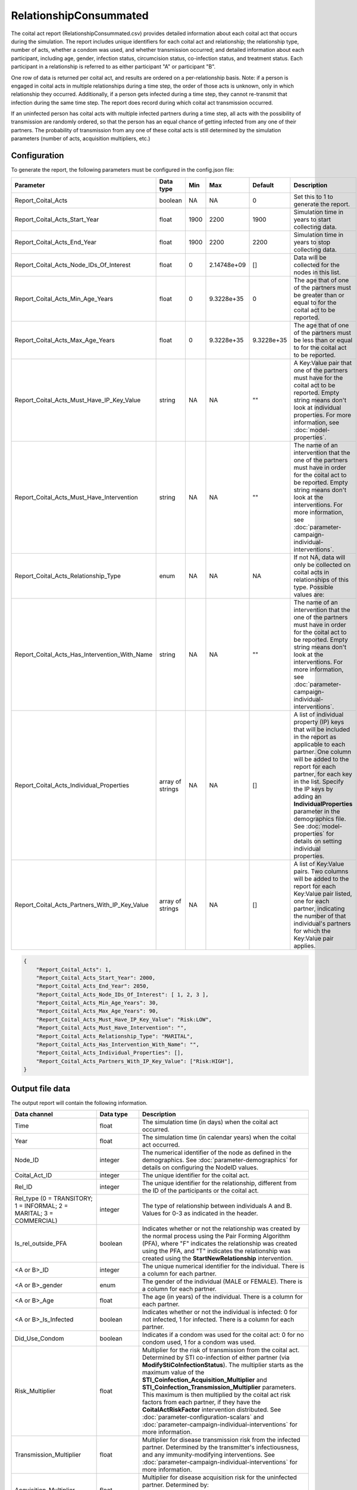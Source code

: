 =======================
RelationshipConsummated
=======================

The coital act report (RelationshipConsummated.csv) provides detailed information about each
coital act that occurs during the simulation. The report includes unique identifiers for each coital
act and relationship; the relationship type, number of acts, whether a condom was used, and whether
transmission occurred; and detailed information about each participant, including age, gender, infection status,
circumcision status, co-infection status, and treatment status. Each participant in a relationship is
referred to as either participant "A" or participant "B".

One row of data is returned per coital act, and results are ordered on a per-relationship basis. Note:
if a person is engaged in coital acts in multiple relationships during a time step, the order of those
acts is unknown, only in which relationship they occurred. Additionally, if a person gets infected during
a time step, they cannot re-transmit that infection during the same time step. The report does record
during which coital act transmission occurred.

If an uninfected person has coital acts with multiple infected partners during a time step, all
acts with the possibility of transmission are randomly ordered, so that the person has an equal chance
of getting infected from any one of their partners. The probability of transmission from any one of
these coital acts is still determined by the simulation parameters (number of acts, acquisition multipliers, etc.)


Configuration
=============


To generate the report, the following parameters must be configured in the config.json file:

.. csv-table::
    :header: Parameter, Data type, Min, Max, Default, Description
    :widths: 8, 5, 5, 5, 5, 20

    Report_Coital_Acts, boolean, NA, NA, 0, "Set this to 1 to generate the report."
    Report_Coital_Acts_Start_Year, float, 1900, 2200, 1900, "Simulation time in years to start collecting data."
    Report_Coital_Acts_End_Year, float, 1900, 2200, 2200, "Simulation time in years to stop collecting data."
    Report_Coital_Acts_Node_IDs_Of_Interest, float, 0, 2.14748e+09, [], "Data will be collected for the nodes in this list."
    Report_Coital_Acts_Min_Age_Years, float, 0, 9.3228e+35, 0, "The age that of one of the partners must be greater than or equal to for the coital act to be reported."
    Report_Coital_Acts_Max_Age_Years, float, 0, 9.3228e+35, 9.3228e+35, "The age that of one of the partners must be less than or equal to for the coital act to be reported."
    Report_Coital_Acts_Must_Have_IP_Key_Value, string, NA, NA, \"\", "A Key:Value pair that one of the partners must have for the coital act to be reported. Empty string means don't look at individual properties. For more information, see :doc:`model-properties`."
    Report_Coital_Acts_Must_Have_Intervention, string, NA, NA, \"\", "The name of an intervention that the one of the partners must have in order for the coital act to be reported. Empty string means don't look at the interventions. For more information, see :doc:`parameter-campaign-individual-interventions`."
    Report_Coital_Acts_Relationship_Type, enum, NA, NA, NA, "If not NA, data will only be collected on coital acts in relationships of this type. Possible values are:

    .. hlist::
        :columns: 1

        * TRANSITORY
        * INFORMAL
        * MARITAL
        * COMMERCIAL

    "
    Report_Coital_Acts_Has_Intervention_With_Name, string, NA, NA, \"\", "The name of an intervention that the one of the partners must have in order for the coital act to be reported. Empty string means don't look at the interventions. For more information, see :doc:`parameter-campaign-individual-interventions`."
    Report_Coital_Acts_Individual_Properties, array of strings, NA, NA, [], "A list of individual property (IP) keys that will
    be included in the report as applicable to each partner. One column will be added to the report for each partner, for each key in the list. Specify the IP keys by adding an **IndividualProperties** parameter in the demographics file. See :doc:`model-properties` for details on setting individual properties."
    Report_Coital_Acts_Partners_With_IP_Key_Value, array of strings, NA, NA, [], "A list of Key:Value pairs. Two columns will be added to the report for each Key:Value pair listed, one for each partner, indicating the number of that individual's partners for which the Key:Value pair applies."



.. code-block:: json

    {
        "Report_Coital_Acts": 1,
        "Report_Coital_Acts_Start_Year": 2000,
        "Report_Coital_Acts_End_Year": 2050,
        "Report_Coital_Acts_Node_IDs_Of_Interest": [ 1, 2, 3 ],
        "Report_Coital_Acts_Min_Age_Years": 30,
        "Report_Coital_Acts_Max_Age_Years": 90,
        "Report_Coital_Acts_Must_Have_IP_Key_Value": "Risk:LOW",
        "Report_Coital_Acts_Must_Have_Intervention": "",
        "Report_Coital_Acts_Relationship_Type": "MARITAL",
        "Report_Coital_Acts_Has_Intervention_With_Name": "",
        "Report_Coital_Acts_Individual_Properties": [],
        "Report_Coital_Acts_Partners_With_IP_Key_Value": ["Risk:HIGH"],
    }




Output file data
================

The output report will contain the following information.

.. csv-table::
    :header: Data channel, Data type, Description
    :widths: 10, 5, 20

    Time, float, "The simulation time (in days) when the coital act occurred."
    Year, float, "The simulation time (in calendar years) when the coital act occurred."
    Node_ID, integer, "The numerical identifier of the node as defined in the demographics. See :doc:`parameter-demographics` for details on configuring the NodeID values."
    Coital_Act_ID, integer, "The unique identifier for the coital act."
    Rel_ID, integer, "The unique identifier for the relationship, different from the ID of the participants or the coital act."
    Rel_type (0 = TRANSITORY; 1 = INFORMAL; 2 = MARITAL; 3 = COMMERCIAL), integer, "The type of relationship between individuals A and B. Values for 0-3 as indicated in the header."
    Is_rel_outside_PFA, boolean, "Indicates whether or not the relationship was created by the normal process using the Pair Forming Algorithm (PFA), where ""F"" indicates the relationship was created using the PFA, and ""T"" indicates the relationship was created using the **StartNewRelationship** intervention."
    "<A or B>_ID", integer, "The unique numerical identifier for the individual. There is a column for each partner."
    "<A or B>_gender", enum, "The gender of the individual (MALE or FEMALE). There is a column for each partner."
    "<A or B>_Age", float, "The age (in years) of the individual. There is a column for each partner."
    "<A or B>_Is_Infected", boolean, "Indicates whether or not the individual is infected: 0 for not infected, 1 for infected. There is a column for each partner."
    Did_Use_Condom, boolean, "Indicates if a condom was used for the coital act: 0 for no condom used, 1 for a condom was used."
    Risk_Multiplier, float, "Multiplier for the risk of transmission from the coital act. Determined by STI co-infection of either partner (via **ModifyStiCoInfectionStatus**). The multiplier starts as the maximum value of the **STI_Coinfection_Acquisition_Multiplier** and **STI_Coinfection_Transmission_Multiplier** parameters. This maximum is then multiplied by the coital act risk factors from each partner, if they have the **CoitalActRiskFactor** intervention distributed. See :doc:`parameter-configuration-scalars` and :doc:`parameter-campaign-individual-interventions` for more information."
    Transmission_Multiplier, float, "Multiplier for disease transmission risk from the infected partner. Determined by the transmitter's infectiousness, and any immunity-modifying interventions. See :doc:`parameter-campaign-individual-interventions` for more information."
    Acquisition_Multiplier, float, "Multiplier for disease acquisition risk for the uninfected partner. Determined by:

    .. hlist::
        :columns: 1

        * The **MaleCircumcision** intervention, if the uninfected partner is male
        * The **Male_To_Female_Relative_Infectivity_Ages** and **Male_To_Female_Relative_Infectivity_Multipliers** campaign parameters, if the uninfected partner is female, and
        * Any acquisition-blocking interventions

    See :doc:`parameter-campaign` and :doc:`parameter-campaign-individual-interventions` for more information."
    Infection_Was_Transmitted, boolean, "Indicates whether or not the uninfected partner became infected due to this coital act: 0 if the uninfected partner was not infected, 1 if they were."
    "<A or B>_Num_Current_Rels", integer, "The total number of active relationships the individual is currently in. There is a column for each partner."
    "<A or B>_Is_Circumcised", boolean, "Indicates whether or not the individual is circumcised (only applicable to males): 0 for not circumcised (and females), 1 for circumcised. There is a column for each partner"
    "<A or B>_Has_Coinfection", boolean, "Indicates whether or not the individual has an STI co-infection, as determined by the **ModifyStiCoInfectionStatus** intervention: 0 if they do not have an STI co-infection, 1 if they do have an STI co-infection. There is a column for each partner. Note: this is only included for HIV simulations."
    "<A or B>_HIV_Infection_Stage", enum, "Indicates the stage of HIV infection for the receiving individual. Possible values are:

    .. hlist::
        :columns: 1

        * 0 = Uninfected
        * 1 = Untreated acute HIV infection
        * 2 = Untreated latent HIV infection
        * 3 = Untreated late/AIDS stage
        * 4 = On ART

    There is a column for each partner. Note: this is only included for HIV simulations."
    "<A or B>_Is_On_ART", boolean, "Indicates whether or not the individual is on ART: 0 if they are not on ART, 1 if they are currently receiving ART. There is a column for each partner. Note: this is only included for HIV simulations."
    "<A or B>_IP=<IP Key>", string, "For each IP Key listed in **Report_Coital_Acts_Individual_Properties**, a column will be added to the report for each partner, indicating the value of that IP Key for that partner."
    "<A or B>_PartersWith_IP=<IP Key:Value>", integer, "For each IP Key:Value pair listed in **Report_Coital_Acts_Partners_With_IP_Key_Value**, a column will be added to the report for each partner, indicating the number of their partners for whom that IP Key:Value pair applies."



Example
=======

The following is an example of a RelationshipConsummated.csv report:

.. csv-table::
    :file: RelationshipConsummated-Example.csv